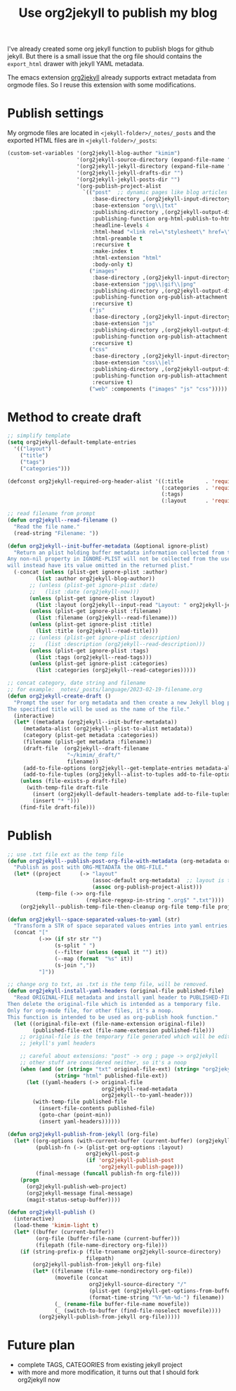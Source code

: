 #+LAYOUT: post
#+TITLE: Use org2jekyll to publish my blog
#+TAGS: emacs
#+CATEGORIES: technology

I've already created some org jekyll function to publish blogs for
github jekyll. But there is a small issue that the org file should
contains the ~export_html~ drawer with jekyll YAML metadata.

The emacs extension [[https://github.com/ardumont/org2jekyll][org2jekyll]] already supports extract metadata from
orgmode files. So I reuse this extension with some modifications.

* Publish settings

My orgmode files are located in ~<jekyll-folder>/_notes/_posts~ and the
exported HTML files are in ~<jekyll-folder>/_posts~:

#+begin_src emacs-lisp
(custom-set-variables '(org2jekyll-blog-author "kimim")
                      '(org2jekyll-source-directory (expand-file-name "~/kimi.im/_notes/_posts"))
                      '(org2jekyll-jekyll-directory (expand-file-name "~/kimi.im/_posts"))
                      '(org2jekyll-jekyll-drafts-dir "")
                      '(org2jekyll-jekyll-posts-dir "")
                      '(org-publish-project-alist
                        `(("post"  ;; dynamic pages like blog articles
                           :base-directory ,(org2jekyll-input-directory)
                           :base-extension "org\\|txt"
                           :publishing-directory ,(org2jekyll-output-directory)
                           :publishing-function org-html-publish-to-html
                           :headline-levels 4
                           :html-head "<link rel=\"stylesheet\" href=\"./css/style.css\" type=\"text/css\"/>"
                           :html-preamble t
                           :recursive t
                           :make-index t
                           :html-extension "html"
                           :body-only t)
                          ("images"
                           :base-directory ,(org2jekyll-input-directory "img")
                           :base-extension "jpg\\|gif\\|png"
                           :publishing-directory ,(org2jekyll-output-directory "img")
                           :publishing-function org-publish-attachment
                           :recursive t)
                          ("js"
                           :base-directory ,(org2jekyll-input-directory "js")
                           :base-extension "js"
                           :publishing-directory ,(org2jekyll-output-directory "js")
                           :publishing-function org-publish-attachment
                           :recursive t)
                          ("css"
                           :base-directory ,(org2jekyll-input-directory "css")
                           :base-extension "css\\|el"
                           :publishing-directory ,(org2jekyll-output-directory "css")
                           :publishing-function org-publish-attachment
                           :recursive t)
                          ("web" :components ("images" "js" "css")))))
#+end_src

* Method to create draft

#+begin_src emacs-lisp
;; simplify template
(setq org2jekyll-default-template-entries
  '(("layout")
    ("title")
    ("tags")
    ("categories")))

(defconst org2jekyll-required-org-header-alist '((:title       . 'required)
                                                 (:categories  . 'required)
                                                 (:tags)
                                                 (:layout      . 'required))

;; read filename from prompt
(defun org2jekyll--read-filename ()
  "Read the file name."
  (read-string "Filename: "))

(defun org2jekyll--init-buffer-metadata (&optional ignore-plist)
  "Return an plist holding buffer metadata information collected from the user.
Any non-nil property in IGNORE-PLIST will not be collected from the user, and
will instead have its value omitted in the returned plist."
  (-concat (unless (plist-get ignore-plist :author)
	     (list :author org2jekyll-blog-author))
	   ;; (unless (plist-get ignore-plist :date)
	   ;;   (list :date (org2jekyll-now)))
	   (unless (plist-get ignore-plist :layout)
	     (list :layout (org2jekyll--input-read "Layout: " org2jekyll-jekyll-layouts)))
       (unless (plist-get ignore-plist :filename)
         (list :filename (org2jekyll--read-filename)))
	   (unless (plist-get ignore-plist :title)
	     (list :title (org2jekyll--read-title)))
	   ;; (unless (plist-get ignore-plist :description)
	   ;;   (list :description (org2jekyll--read-description)))
	   (unless (plist-get ignore-plist :tags)
	     (list :tags (org2jekyll--read-tags)))
	   (unless (plist-get ignore-plist :categories)
	     (list :categories (org2jekyll--read-categories)))))

;; concat category, date string and filename
;; for example: _notes/_posts/language/2023-02-19-filename.org
(defun org2jekyll-create-draft ()
  "Prompt the user for org metadata and then create a new Jekyll blog post.
The specified title will be used as the name of the file."
  (interactive)
  (let* ((metadata (org2jekyll--init-buffer-metadata))
	 (metadata-alist (org2jekyll--plist-to-alist metadata))
     (category (plist-get metadata :categories))
	 (filename (plist-get metadata :filename))
     (draft-file  (org2jekyll--draft-filename
                   "~/kimim/_draft/"
                   filename))
	 (add-to-file-options (org2jekyll--get-template-entries metadata-alist))
	 (add-to-file-tuples (org2jekyll--alist-to-tuples add-to-file-options)))
    (unless (file-exists-p draft-file)
      (with-temp-file draft-file
        (insert (org2jekyll-default-headers-template add-to-file-tuples) "\n\n")
        (insert "* ")))
    (find-file draft-file)))
#+end_src

* Publish

#+begin_src emacs-lisp
;; use .txt file ext as the temp file
(defun org2jekyll--publish-post-org-file-with-metadata (org-metadata org-file)
  "Publish as post with ORG-METADATA the ORG-FILE."
  (let* ((project      (-> "layout"
                           (assoc-default org-metadata)  ;; layout is the blog-project
                           (assoc org-publish-project-alist)))
         (temp-file (->> org-file
                         (replace-regexp-in-string ".org$" ".txt"))))
    (org2jekyll--publish-temp-file-then-cleanup org-file temp-file project)))

(defun org2jekyll--space-separated-values-to-yaml (str)
  "Transform a STR of space separated values entries into yaml entries."
  (concat "["
          (->> (if str str "")
               (s-split " ")
               (--filter (unless (equal it "") it))
               (--map (format  "%s" it))
               (s-join ","))
          "]"))

;; change org to txt, as .txt is the temp file, will be removed.
(defun org2jekyll-install-yaml-headers (original-file published-file)
  "Read ORIGINAL-FILE metadata and install yaml header to PUBLISHED-FILE.
Then delete the original-file which is intended as a temporary file.
Only for org-mode file, for other files, it's a noop.
This function is intended to be used as org-publish hook function."
  (let ((original-file-ext (file-name-extension original-file))
        (published-file-ext (file-name-extension published-file)))
    ;; original-file is the temporary file generated which will be edited with
    ;; jekyll's yaml headers

    ;; careful about extensions: "post" -> org ; page -> org2jekyll
    ;; other stuff are considered neither, so it's a noop
    (when (and (or (string= "txt" original-file-ext) (string= "org2jekyll" original-file-ext))
               (string= "html" published-file-ext))
      (let ((yaml-headers (-> original-file
                              org2jekyll-read-metadata
                              org2jekyll--to-yaml-header)))
        (with-temp-file published-file
          (insert-file-contents published-file)
          (goto-char (point-min))
          (insert yaml-headers))))))

(defun org2jekyll-publish-from-jekyll (org-file)
  (let* ((org-options (with-current-buffer (current-buffer) (org2jekyll-get-options-from-buffer)))
         (publish-fn (-> (plist-get org-options :layout)
                         org2jekyll-post-p
                         (if 'org2jekyll-publish-post
                             'org2jekyll-publish-page)))
         (final-message (funcall publish-fn org-file)))
    (progn
      (org2jekyll-publish-web-project)
      (org2jekyll-message final-message)
      (magit-status-setup-buffer))))

(defun org2jekyll-publish ()
  (interactive)
  (load-theme 'kimim-light t)
  (let* ((buffer (current-buffer))
         (org-file (buffer-file-name (current-buffer)))
         (filepath (file-name-directory org-file)))
    (if (string-prefix-p (file-truename org2jekyll-source-directory)
                         filepath)
        (org2jekyll-publish-from-jekyll org-file)
        (let* ((filename (file-name-nondirectory org-file))
               (movefile (concat
                          org2jekyll-source-directory "/"
                          (plist-get (org2jekyll-get-options-from-buffer) :categories) "/"
                          (format-time-string "%Y-%m-%d-") filename))
               (_ (rename-file buffer-file-name movefile))
               (_ (switch-to-buffer (find-file-noselect movefile))))
          (org2jekyll-publish-from-jekyll org-file)))))
#+end_src

* Future plan

- complete TAGS, CATEGORIES from existing jekyll project
- with more and more modification, it turns out that I should fork
  org2jekyll now
